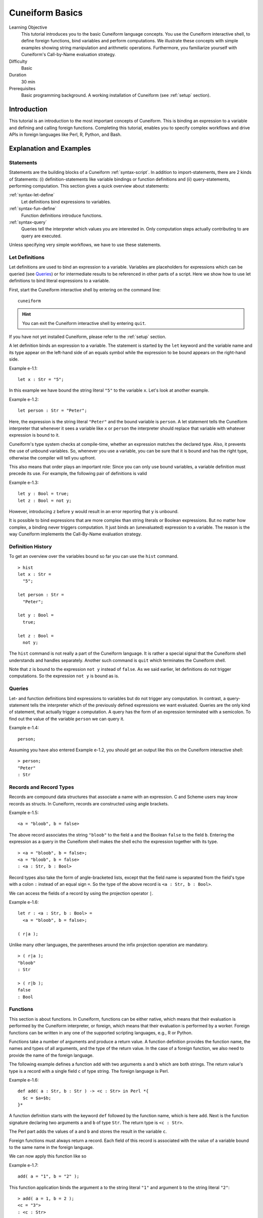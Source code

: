 .. _tutorial_basics:

Cuneiform Basics
================

Learning Objective
  This tutorial introduces you to the basic Cuneiform language concepts. You use the Cuneiform interactive shell, to define foreign functions, bind variables and perform computations. We illustrate these concepts with simple examples showing string manipulation and arithmetic operations. Furthermore, you familiarize yourself with Cuneiform's Call-by-Name evaluation strategy.
      
Difficulty
  Basic
  
Duration
  30 min
  
Prerequisites
  Basic programming background. A working installation of Cuneiform (see
  :ref:`setup` section).
  

Introduction
------------

This tutorial is an introduction to the most important concepts of Cuneiform. This is binding an expression to a variable and defining and calling foreign functions. Completing this tutorial, enables you to specify complex workflows and drive APIs in foreign languages like Perl, R, Python, and Bash.
      
Explanation and Examples
------------------------
  
Statements
^^^^^^^^^^

Statements are the building blocks of a Cuneiform
:ref:`syntax-script`. In addition to import-statements, there are 2 kinds of Statements: (i) definition-statements like variable bindings or function definitions and (ii) query-statements, performing computation. This section gives a quick overview about statements:

:ref:`syntax-let-define`
    Let definitions bind expressions to variables.

:ref:`syntax-fun-define`
    Function definitions introduce functions.

:ref:`syntax-query`
    Queries tell the interpreter which values you are interested in. Only computation steps actually contributing to are query are executed.


Unless specifying very simple workflows, we have to use these statements.

Let Definitions
^^^^^^^^^^^^^^^

Let definitions are used to bind an expression to a variable. Variables are placeholders for expressions which can be queried (see `Queries`_) or for intermediate results to be referenced in other parts of a script. Here we show how to use let definitions to bind literal expressions to a variable.

First, start the Cuneiform interactive shell by entering on the command line::

    cuneiform
  
.. hint::
   You can exit the Cuneiform interactive shell by entering ``quit``.
   
If you have not yet installed Cuneiform, please refer to the :ref:`setup`
section.
  
A let definition binds an expression to a variable. The statement is started by the ``let`` keyword and the variable name and its type appear on the left-hand side of an equals symbol while the expression to be bound appears on the right-hand side.

Example e-1.1::
	
    let x : Str = "5";
    
In this example we have bound the string literal ``"5"`` to the variable ``x``.
Let's look at another example.

Example e-1.2::

    let person : Str = "Peter";
    
Here, the expression is the string literal ``"Peter"`` and the bound variable is
``person``. A let statement tells the Cuneiform interpreter that whenever it
sees a variable like ``x`` or ``person`` the interpreter should replace that
variable with whatever expression is bound to it.

Cuneiform's type system checks at compile-time, whether an expression matches the declared type. Also, it prevents the use of unbound variables. So, whenever you use a variable, you can be sure that it is bound and has the right type, otherwise the compiler will tell you upfront.

This also means that order plays an important role: Since you can only use bound variables, a variable definition must precede its use. For example, the following pair of definitions is valid

Example e-1.3::

    let y : Bool = true;
    let z : Bool = not y;

However, introducing ``z`` before ``y`` would result in an error reporting that ``y`` is unbound.

It is possible to bind expressions that are more complex than string literals or Boolean expressions. But no matter how complex, a binding never triggers computation. It just binds an (unevaluated) expression to a variable. The reason is the way Cuneiform implements the Call-By-Name evaluation strategy.


Definition History
^^^^^^^^^^^^^^^^^^

To get an overview over the variables bound so far you can use the ``hist`` command.

::
	
    > hist
    let x : Str =
      "5";

    let person : Str =
      "Peter";

    let y : Bool =
      true;

    let z : Bool =
      not y;

The ``hist`` command is not really a part of the Cuneiform language. It is rather a special signal that the Cuneiform shell understands and handles separately. Another such command is ``quit`` which terminates the Cuneiform shell.

Note that ``z`` is bound to the expression ``not y`` instead of ``false``. As we said earlier, let definitions do not trigger computations. So the expression ``not y`` is bound as is.


Queries
^^^^^^^

Let- and function definitions bind expressions to variables but do not trigger any computation. In contrast, a query-statement tells the interpreter which of the previously defined expressions we want evaluated. Queries are the only kind of statement, that actually trigger a computation. A query has the form of an expression terminated with a semicolon. To find out the value of the variable ``person`` we can query it.

Example e-1.4::

    person;
    
Assuming you have also entered Example e-1.2, you should get an output like this
on the Cuneiform interactive shell::

    > person;
    "Peter"
    : Str


Records and Record Types
^^^^^^^^^^^^^^^^^^^^^^^^

Records are compound data structures that associate a name with an expression. C and Scheme users may know records as structs. In Cuneiform, records are constructed using angle brackets.

Example e-1.5::

    <a = "bloob", b = false>

The above record associates the string ``"bloob"`` to the field ``a`` and the Boolean ``false`` to the field ``b``. Entering the expression as a query in the Cuneiform shell makes the shell echo the expression together with its type.

::

    > <a = "bloob", b = false>;
    <a = "bloob", b = false>
    : <a : Str, b : Bool>

Record types also take the form of angle-bracketed lists, except that the field name is separated from the field's type with a colon ``:`` instead of an equal sign ``=``. So the type of the above record is ``<a : Str, b : Bool>``.

We can access the fields of a record by using the projection operator ``|``.

Example e-1.6::

    let r : <a : Str, b : Bool> =
      <a = "bloob", b = false>;

    ( r|a );

Unlike many other languages, the parentheses around the infix projection operation are mandatory.

::

    > ( r|a );
    "bloob"
    : Str

    > ( r|b );
    false
    : Bool

    
Functions
^^^^^^^^^

This section is about functions. In Cuneiform, functions can be either native, which means that their evaluation is performed by the Cuneiform interpreter, or foreign, which means that their evaluation is performed by a worker. Foreign functions can be written in any one of the supported scripting languages, e.g., R or Python.

Functions take a number of arguments and produce a return value. A function definition provides the function name, the names and types of all arguments, and the type of the return value. In the case of a foreign function, we also need to provide the name of the foreign language.

The following example defines a function ``add`` with two arguments ``a`` and ``b`` which are both strings. The return value's type is a record with a single field ``c`` of type string. The foreign language is Perl.

.. _e-1-6:

Example e-1.6::
	
    def add( a : Str, b : Str ) -> <c : Str> in Perl *{
      $c = $a+$b;
    }*
    
A function definition starts with the keyword ``def`` followed by the function name, which is here ``add``. Next is the function signature declaring two arguments ``a`` and ``b`` of type ``Str``. The return type is ``<c : Str>``.

The Perl part adds the values of ``a`` and ``b`` and stores the result in the variable ``c``.

Foreign functions must always return a record. Each field of this record is associated with the value of a variable bound to the same name in the foreign language. 

We can now apply this function like so

Example e-1.7::
	
    add( a = "1", b = "2" );
    
This function application binds the argument ``a`` to the string literal ``"1"`` and argument ``b`` to the string literal ``"2"``::

    > add( a = 1, b = 2 );
    <c = "3">
    : <c : Str>
    
Let's look at another example for a function definition. This time, we want to concatenate two strings. We choose to perform this operation in R.

Example e-1.8::
	
    def concat( a : Str, b : Str ) -> <c : Str> in R *{
      c = paste( a, b )
    }*

    concat( a = "Hello ", b = "world." );
    
Applying ``concat`` to the string literals ``"Hello "`` and ``"world."`` results in a record with a single field ``<c = "Hello world">``.


Assignments
-----------

Assignment a-1.1
^^^^^^^^^^^^^^^^

Define a Cuneiform function in Perl that takes one argument and computes the square
of that argument.

Assignment a-1.2
^^^^^^^^^^^^^^^^

How would a ``concat`` foreign function definition look in Python or Bash?

Assignment a-1.3
^^^^^^^^^^^^^^^^
   
Assuming you have defined ``let x : Str = "5";`` defining ``let y : Str = x;`` makes the variable ``y`` have the same value as ``x`` being ``"5"``. What happens to the binding of ``y`` if you update the value of ``x`` to, say, ``"6"``? Explain your reasoning. Use Cuneiform's interactive shell and its features.
    
   
Solutions
---------

Solution a-1.1
^^^^^^^^^^^^^^^^

::

    def square( a : Str ) -> <b : Str> in Perl *{
      $b = $a*$a;
    }*
    
    square( a = 5 );
    
Solution a-1.2
^^^^^^^^^^^^^^^^

::

    def concat2( a : Str, b : Str ) -> <c : Str> in Python *{
      c = a+b
    }*
    
    def concat3( a : Str, b : Str ) -> <c : Str> in Bash *{
      c="$a$b"
    }*
    
    concat2( a = "bla", b = "blub" );
    concat3( a = "sha", b = "lala" );
        
    
Solution a-1.3
^^^^^^^^^^^^^^^^

Given the following definitions::

    let x : Str = 5;
    let y : Str = x;
    
On updating the variable ``let x : Str = 6;`` the variable ``y`` keeps its value because it refers to a different definition of ``x`` than the current one. This is called shadowing. It is impossible to taint old definitions by rebinding variables. Using the ``hist`` command shows all definitions in the order they were introduced. Shadowed definitions are also shown.



